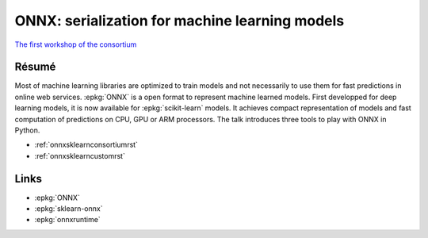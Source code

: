 
.. _l-sklearn2019:

ONNX: serialization for machine learning models
===============================================

.. sharenet::
    :facebook: 1
    :linkedin: 2
    :twitter: 3
    :head: False

`The first workshop of the consortium <https://scikit-learn.fondation-inria.fr/en/may-28-tuesday-the-first-workshop-of-the-consortium/>`_

Résumé
------

Most of machine learning libraries are optimized to train models
and not necessarily to use them for fast predictions in online web
services. :epkg:`ONNX` is a open format to represent machine learned models.
First developped for deep learning models, it is now available for
:epkg:`scikit-learn` models. It achieves compact representation of models
and fast computation of predictions on CPU, GPU or ARM processors.
The talk introduces three tools to play with ONNX in Python.

* :ref:`onnxsklearnconsortiumrst`
* :ref:`onnxsklearncustomrst`

Links
-----

* :epkg:`ONNX`
* :epkg:`sklearn-onnx`
* :epkg:`onnxruntime`
